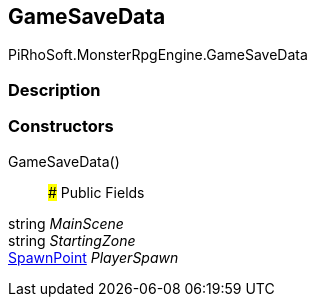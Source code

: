 [#reference/game-save-data]

## GameSaveData

PiRhoSoft.MonsterRpgEngine.GameSaveData

### Description

### Constructors

GameSaveData()::

### Public Fields

string _MainScene_::

string _StartingZone_::

<<reference/spawn-point.html,SpawnPoint>> _PlayerSpawn_::